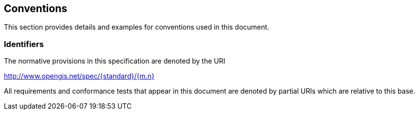 [[conventions]]
== Conventions

This section provides details and examples for conventions used in this document.


=== Identifiers

The normative provisions in this specification are denoted by the URI

http://www.opengis.net/spec/{standard}/{m.n}

All requirements and conformance tests that appear in this document are denoted by partial URIs which are relative to this base.
